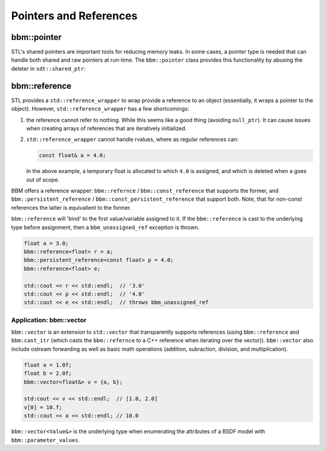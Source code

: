 Pointers and References
=======================

bbm::pointer
------------

STL's shared pointers are important tools for reducing memory leaks.  In some cases,
a pointer type is needed that can handle both shared and raw pointers at
run-time.  The ``bbm::pointer`` class provides this functionality by abusing
the deleter in ``sdt::shared_ptr``:

.. doxygenclass:: bbm::pointer
   :members:
   :undoc-members:

bbm::reference
--------------

STL provides a ``std::reference_wrapper`` to wrap provide a reference to an
object (essentially, it wraps a pointer to the object).  However,
``std::reference_wrapper`` has a few shortcomings:

1. the reference cannot refer to nothing.  While this seems like a good thing
   (avoiding ``null_ptr``). It can cause issues when creating arrays of
   references that are iteratively initialized.

2. ``std::reference_wrapper`` cannot handle rvalues, where as regular
   references can:

   .. code-block:: c++

      const float& a = 4.0;

   In the above example, a temporary float is allocated to which ``4.0`` is
   assigned, and which is deleted when ``a`` goes out of scope.

BBM offers a reference wrapper: ``bbm::refernce`` / ``bbm::const_reference``
that supports the former, and ``bbm::persistent_reference`` /
``bbm::const_persistent_reference`` that support both.  Note, that for
non-const references the latter is equivallent to the former.

``bbm::reference`` will 'bind' to the first value/variable assigned to it.  If
the ``bbm::reference`` is cast to the underlying type before assignment, then
a ``bbm_unassigned_ref`` exception is thrown.

.. code-block:: c++

   float a = 3.0;
   bbm::reference<float> r = a;
   bbm::persistent_reference<const float> p = 4.0;
   bbm::reference<float> e;
   
   std::cout << r << std::endl;  // '3.0'
   std::cout << p << std::endl;  // '4.0'
   std::cout << e << std::endl;  // throws bbm_unassigned_ref

Application: bbm::vector
~~~~~~~~~~~~~~~~~~~~~~~~

``bbm::vector`` is an extension to ``std::vector`` that transparently supports
references (using ``bbm::reference`` and ``bbm:cast_itr`` (which casts the
``bbm::refernce`` to a C++ reference when iterating over the vector)).
``bbm::vector`` also include ostream forwarding as well as basic math
operations (addition, subraction, division, and multiplication).

.. code-block:: c++

   float a = 1.0f;
   float b = 2.0f;
   bbm::vector<float&> v = {a, b};

   std:cout << v << std::endl;  // [1.0, 2.0]
   v[0] = 10.f;
   std::cout << a << std::endl; // 10.0
   
``bbm::vector<Value&>`` is the underlying type when enumerating the attributes
of a BSDF model with ``bbm::parameter_values``.
